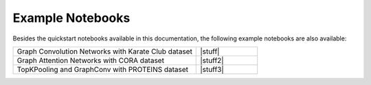 #################
Example Notebooks
#################

Besides the quickstart notebooks available in this documentation,
the following example notebooks are also available:

.. list-table::
   :widths: 75 25
   :header-rows: 0

   * - Graph Convolution Networks with Karate Club dataset
     - |stuff|
   * - Graph Attention Networks with CORA dataset
     - |stuff2|
   * - TopKPooling and GraphConv with PROTEINS dataset
     - |stuff3|

.. |stuff| raw:: html

    <a target="_blank" href="https://colab.research.google.com/github/alexOarga/haiku-geometric/blob/main/examples/GCNConv_karate_club.ipynb"><img src="https://colab.research.google.com/assets/colab-badge.svg" alt="Open In Colab"/></a>

.. |stuff2| raw:: html

    <a target="_blank" href="https://colab.research.google.com/github/alexOarga/haiku-geometric/blob/main/examples/GATConv_CORA.ipynb"><img src="https://colab.research.google.com/assets/colab-badge.svg" alt="Open In Colab"/></a>
    
.. |stuff3| raw:: html

    <a target="_blank" href="https://colab.research.google.com/github/alexOarga/haiku-geometric/blob/main/examples/TopKPooling_GraphConv_PROTEINS.ipynb"><img src="https://colab.research.google.com/assets/colab-badge.svg" alt="Open In Colab"/></a>
